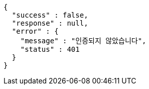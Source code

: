 [source,options="nowrap"]
----
{
  "success" : false,
  "response" : null,
  "error" : {
    "message" : "인증되지 않았습니다",
    "status" : 401
  }
}
----